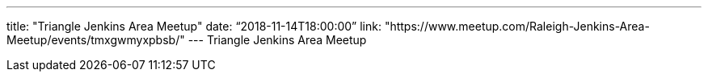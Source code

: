 ---
title: "Triangle Jenkins Area Meetup"
date: “2018-11-14T18:00:00” 
link: "https://www.meetup.com/Raleigh-Jenkins-Area-Meetup/events/tmxgwmyxpbsb/"
---
Triangle Jenkins Area Meetup
